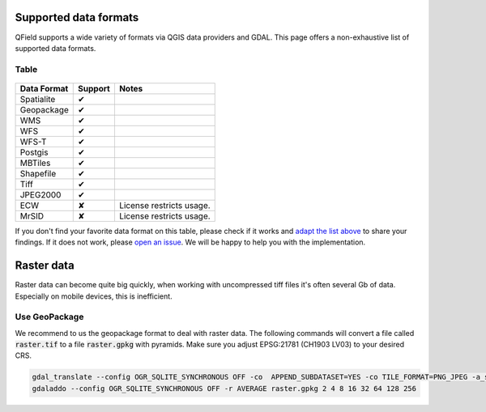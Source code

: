Supported data formats
======================

QField supports a wide variety of formats via QGIS data providers and GDAL.
This page offers a non-exhaustive list of supported data formats.

Table
.....

  .. role:: yay
  .. role:: nay
  .. role:: moreorless

+-----------------+-----------------+---------------------------------------+
| Data Format     | Support         | Notes                                 |
+=================+=================+=======================================+
| Spatialite      | :yay:`✔`        |                                       |
+-----------------+-----------------+---------------------------------------+
| Geopackage      | :yay:`✔`        |                                       |
+-----------------+-----------------+---------------------------------------+
| WMS             | :yay:`✔`        |                                       |
+-----------------+-----------------+---------------------------------------+
| WFS             | :yay:`✔`        |                                       |
+-----------------+-----------------+---------------------------------------+
| WFS-T           | :yay:`✔`        |                                       |
+-----------------+-----------------+---------------------------------------+
| Postgis         | :yay:`✔`        |                                       |
+-----------------+-----------------+---------------------------------------+
| MBTiles         | :yay:`✔`        |                                       |
+-----------------+-----------------+---------------------------------------+
| Shapefile       | :yay:`✔`        |                                       |
+-----------------+-----------------+---------------------------------------+
| Tiff            | :yay:`✔`        |                                       |
+-----------------+-----------------+---------------------------------------+
| JPEG2000        | :yay:`✔`        |                                       |
+-----------------+-----------------+---------------------------------------+
| ECW             | :nay:`✘`        | License restricts usage.              |
+-----------------+-----------------+---------------------------------------+
| MrSID           | :nay:`✘`        | License restricts usage.              |
+-----------------+-----------------+---------------------------------------+

If you don't find your favorite data format on this table, please check if it
works and `adapt the list above <https://github.com/opengisch/QField-docs/edit/master/en/project-management/dataformat.rst>`_ to share your findings. If it does not work,
please `open an issue <https://github.com/opengisch/OSGeo4A/issues>`_. We will be
happy to help you with the implementation.

Raster data
===========

Raster data can become quite big quickly, when working with uncompressed tiff files it's often several Gb of data. Especially on mobile devices, this is inefficient.

Use GeoPackage
..............

We recommend to us the geopackage format to deal with raster data. The following commands will convert a file called :code:`raster.tif` to a file :code:`raster.gpkg` with pyramids. Make sure you adjust EPSG:21781 (CH1903 LV03) to your desired CRS.

.. code:: bash

  gdal_translate --config OGR_SQLITE_SYNCHRONOUS OFF -co  APPEND_SUBDATASET=YES -co TILE_FORMAT=PNG_JPEG -a_srs EPSG:21781 -of GPKG raster.tif raster.gpkg
  gdaladdo --config OGR_SQLITE_SYNCHRONOUS OFF -r AVERAGE raster.gpkg 2 4 8 16 32 64 128 256
